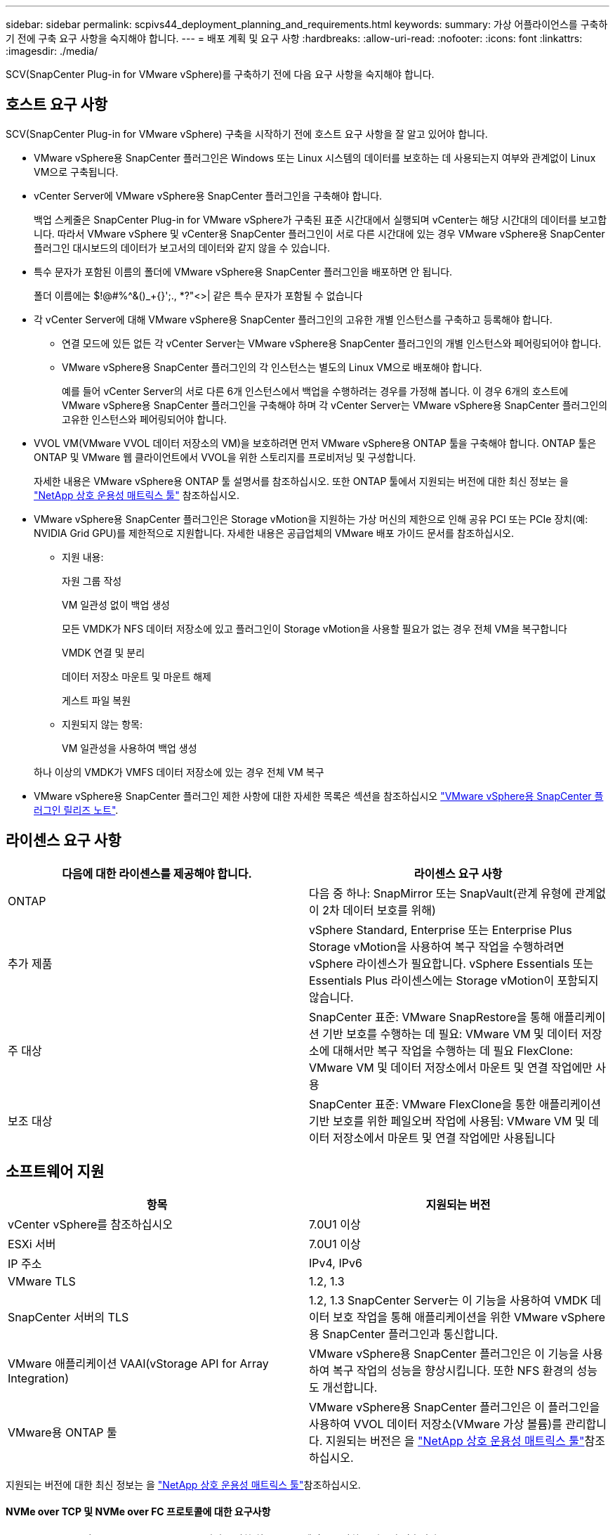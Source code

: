 ---
sidebar: sidebar 
permalink: scpivs44_deployment_planning_and_requirements.html 
keywords:  
summary: 가상 어플라이언스를 구축하기 전에 구축 요구 사항을 숙지해야 합니다. 
---
= 배포 계획 및 요구 사항
:hardbreaks:
:allow-uri-read: 
:nofooter: 
:icons: font
:linkattrs: 
:imagesdir: ./media/


[role="lead"]
SCV(SnapCenter Plug-in for VMware vSphere)를 구축하기 전에 다음 요구 사항을 숙지해야 합니다.



== 호스트 요구 사항

SCV(SnapCenter Plug-in for VMware vSphere) 구축을 시작하기 전에 호스트 요구 사항을 잘 알고 있어야 합니다.

* VMware vSphere용 SnapCenter 플러그인은 Windows 또는 Linux 시스템의 데이터를 보호하는 데 사용되는지 여부와 관계없이 Linux VM으로 구축됩니다.
* vCenter Server에 VMware vSphere용 SnapCenter 플러그인을 구축해야 합니다.
+
백업 스케줄은 SnapCenter Plug-in for VMware vSphere가 구축된 표준 시간대에서 실행되며 vCenter는 해당 시간대의 데이터를 보고합니다. 따라서 VMware vSphere 및 vCenter용 SnapCenter 플러그인이 서로 다른 시간대에 있는 경우 VMware vSphere용 SnapCenter 플러그인 대시보드의 데이터가 보고서의 데이터와 같지 않을 수 있습니다.

* 특수 문자가 포함된 이름의 폴더에 VMware vSphere용 SnapCenter 플러그인을 배포하면 안 됩니다.
+
폴더 이름에는 $!@#%^&()_+{}';., *?"<>| 같은 특수 문자가 포함될 수 없습니다

* 각 vCenter Server에 대해 VMware vSphere용 SnapCenter 플러그인의 고유한 개별 인스턴스를 구축하고 등록해야 합니다.
+
** 연결 모드에 있든 없든 각 vCenter Server는 VMware vSphere용 SnapCenter 플러그인의 개별 인스턴스와 페어링되어야 합니다.
** VMware vSphere용 SnapCenter 플러그인의 각 인스턴스는 별도의 Linux VM으로 배포해야 합니다.
+
예를 들어 vCenter Server의 서로 다른 6개 인스턴스에서 백업을 수행하려는 경우를 가정해 봅니다. 이 경우 6개의 호스트에 VMware vSphere용 SnapCenter 플러그인을 구축해야 하며 각 vCenter Server는 VMware vSphere용 SnapCenter 플러그인의 고유한 인스턴스와 페어링되어야 합니다.



* VVOL VM(VMware VVOL 데이터 저장소의 VM)을 보호하려면 먼저 VMware vSphere용 ONTAP 툴을 구축해야 합니다. ONTAP 툴은 ONTAP 및 VMware 웹 클라이언트에서 VVOL을 위한 스토리지를 프로비저닝 및 구성합니다.
+
자세한 내용은 VMware vSphere용 ONTAP 툴 설명서를 참조하십시오. 또한 ONTAP 툴에서 지원되는 버전에 대한 최신 정보는 을 https://imt.netapp.com/matrix/imt.jsp?components=121034;&solution=1517&isHWU&src=IMT["NetApp 상호 운용성 매트릭스 툴"^] 참조하십시오.

* VMware vSphere용 SnapCenter 플러그인은 Storage vMotion을 지원하는 가상 머신의 제한으로 인해 공유 PCI 또는 PCIe 장치(예: NVIDIA Grid GPU)를 제한적으로 지원합니다. 자세한 내용은 공급업체의 VMware 배포 가이드 문서를 참조하십시오.
+
** 지원 내용:
+
자원 그룹 작성

+
VM 일관성 없이 백업 생성

+
모든 VMDK가 NFS 데이터 저장소에 있고 플러그인이 Storage vMotion을 사용할 필요가 없는 경우 전체 VM을 복구합니다

+
VMDK 연결 및 분리

+
데이터 저장소 마운트 및 마운트 해제

+
게스트 파일 복원

** 지원되지 않는 항목:
+
VM 일관성을 사용하여 백업 생성

+
하나 이상의 VMDK가 VMFS 데이터 저장소에 있는 경우 전체 VM 복구



* VMware vSphere용 SnapCenter 플러그인 제한 사항에 대한 자세한 목록은 섹션을 참조하십시오 link:scpivs44_release_notes.html["VMware vSphere용 SnapCenter 플러그인 릴리즈 노트"^].




== 라이센스 요구 사항

|===
| 다음에 대한 라이센스를 제공해야 합니다. | 라이센스 요구 사항 


| ONTAP | 다음 중 하나: SnapMirror 또는 SnapVault(관계 유형에 관계없이 2차 데이터 보호를 위해) 


| 추가 제품 | vSphere Standard, Enterprise 또는 Enterprise Plus Storage vMotion을 사용하여 복구 작업을 수행하려면 vSphere 라이센스가 필요합니다. vSphere Essentials 또는 Essentials Plus 라이센스에는 Storage vMotion이 포함되지 않습니다. 


| 주 대상 | SnapCenter 표준: VMware SnapRestore을 통해 애플리케이션 기반 보호를 수행하는 데 필요: VMware VM 및 데이터 저장소에 대해서만 복구 작업을 수행하는 데 필요 FlexClone: VMware VM 및 데이터 저장소에서 마운트 및 연결 작업에만 사용 


| 보조 대상 | SnapCenter 표준: VMware FlexClone을 통한 애플리케이션 기반 보호를 위한 페일오버 작업에 사용됨: VMware VM 및 데이터 저장소에서 마운트 및 연결 작업에만 사용됩니다 
|===


== 소프트웨어 지원

|===
| 항목 | 지원되는 버전 


| vCenter vSphere를 참조하십시오 | 7.0U1 이상 


| ESXi 서버 | 7.0U1 이상 


| IP 주소 | IPv4, IPv6 


| VMware TLS | 1.2, 1.3 


| SnapCenter 서버의 TLS | 1.2, 1.3 SnapCenter Server는 이 기능을 사용하여 VMDK 데이터 보호 작업을 통해 애플리케이션을 위한 VMware vSphere용 SnapCenter 플러그인과 통신합니다. 


| VMware 애플리케이션 VAAI(vStorage API for Array Integration) | VMware vSphere용 SnapCenter 플러그인은 이 기능을 사용하여 복구 작업의 성능을 향상시킵니다. 또한 NFS 환경의 성능도 개선합니다. 


| VMware용 ONTAP 툴 | VMware vSphere용 SnapCenter 플러그인은 이 플러그인을 사용하여 VVOL 데이터 저장소(VMware 가상 볼륨)를 관리합니다. 지원되는 버전은 을 https://imt.netapp.com/matrix/imt.jsp?components=121034;&solution=1517&isHWU&src=IMT["NetApp 상호 운용성 매트릭스 툴"^]참조하십시오. 
|===
지원되는 버전에 대한 최신 정보는 을 https://imt.netapp.com/matrix/imt.jsp?components=121034;&solution=1517&isHWU&src=IMT["NetApp 상호 운용성 매트릭스 툴"^]참조하십시오.



==== NVMe over TCP 및 NVMe over FC 프로토콜에 대한 요구사항

NVMe over TCP 및 NVMe over FC 프로토콜 지원을 위한 최소 소프트웨어 요구사항은 다음과 같습니다.

* vCenter vSphere 7.0U3
* ESXi 7.0U3
* ONTAP 9.10.1




== 공간, 사이징 및 확장 요구사항

|===
| 항목 | 요구 사항 


| 권장 CPU 수 | 8개 코어 


| 권장 RAM | 24GB 


| VMware vSphere, 로그 및 MySQL 데이터베이스용 SnapCenter 플러그인의 최소 하드 드라이브 공간 | 100GB 


| 어플라이언스에 있는 vmcontrol 서비스의 최대 힙 크기입니다 | 8GB 
|===


== 연결 및 포트 요구 사항

|===
| 포트의 유형입니다 | 사전 구성된 포트입니다 


| VMware ESXi Server 포트 | 443(HTTPS), 양방향 게스트 파일 복원 기능은 이 포트를 사용합니다. 


| VMware vSphere 포트용 SnapCenter 플러그인  a| 
8144(HTTPS), 양방향 포트는 VMware vSphere 클라이언트와 SnapCenter 서버와의 통신에 사용됩니다. 8080 양방향 이 포트는 가상 어플라이언스를 관리하는 데 사용됩니다.

참고: SCV 호스트를 SnapCenter에 추가하기 위한 사용자 지정 포트가 지원됩니다.



| VMware vSphere vCenter Server 포트입니다 | VVol VM을 보호하는 경우 포트 443을 사용해야 합니다. 


| 스토리지 클러스터 또는 스토리지 VM 포트입니다 | 443(HTTPS), 양방향 80(HTTP), 양방향 포트는 가상 어플라이언스와 스토리지 VM 또는 스토리지 VM이 포함된 클러스터 간의 통신에 사용됩니다. 
|===


== 구성 지원

각 플러그인 인스턴스는 연결 모드에 있는 vCenter Server를 하나만 지원합니다. 그러나 다음 그림과 같이 여러 플러그인 인스턴스가 동일한 SnapCenter 서버를 지원할 수 있습니다.

image:scpivs44_image4.png["지원되는 구성 그래픽 표현입니다"]



== RBAC 권한이 필요합니다

vCenter 관리자 계정에는 다음 표에 나열된 필수 vCenter Privileges가 있어야 합니다.

|===
| 이 작업을 수행하려면… | 이러한 vCenter 권한이 있어야 합니다. 


| vCenter에서 VMware vSphere용 SnapCenter 플러그인을 구축 및 등록합니다 | 내선: 내선 번호를 등록합니다 


| VMware vSphere용 SnapCenter 플러그인을 업그레이드하거나 제거합니다  a| 
연장

* 내선 번호 업데이트
* 내선 번호 등록을 취소합니다




| SnapCenter에 등록된 vCenter 자격 증명 사용자 계정이 VMware vSphere용 SnapCenter 플러그인에 대한 사용자 액세스 권한을 검증하도록 허용합니다 | sessions.validate.session 


| 사용자가 VMware vSphere용 SnapCenter 플러그인에 액세스할 수 있도록 허용합니다 | SCV 관리자 SCV 백업 SCV 게스트 파일 복원 SCV 복원 SCV 보기 vCenter 루트에서 권한을 할당해야 합니다. 
|===


== AutoSupport

VMware vSphere용 SnapCenter 플러그인은 플러그인 URL을 포함하여 사용량을 추적하기 위한 최소한의 정보를 제공합니다. AutoSupport에는 AutoSupport 뷰어에 표시되는 설치된 플러그인 테이블이 포함되어 있습니다.
